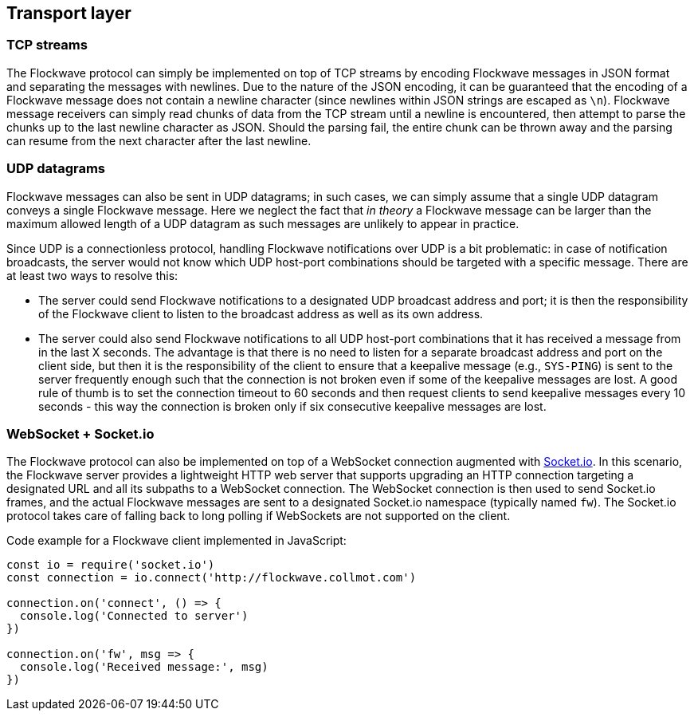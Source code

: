 == Transport layer

=== TCP streams

The Flockwave protocol can simply be implemented on top of TCP streams
by encoding Flockwave messages in JSON format and separating the
messages with newlines. Due to the nature of the JSON encoding, it can
be guaranteed that the encoding of a Flockwave message does not contain
a newline character (since newlines within JSON strings are escaped as
`\n`). Flockwave message receivers can simply read chunks of data from
the TCP stream until a newline is encountered, then attempt to parse the
chunks up to the last newline character as JSON. Should the parsing
fail, the entire chunk can be thrown away and the parsing can resume
from the next character after the last newline.

=== UDP datagrams

Flockwave messages can also be sent in UDP datagrams; in such cases, we
can simply assume that a single UDP datagram conveys a single Flockwave
message. Here we neglect the fact that _in theory_ a Flockwave message
can be larger than the maximum allowed length of a UDP datagram as such
messages are unlikely to appear in practice.

Since UDP is a connectionless protocol, handling Flockwave notifications
over UDP is a bit problematic: in case of notification broadcasts, the
server would not know which UDP host-port combinations should be
targeted with a specific message. There are at least two ways to resolve
this:

* The server could send Flockwave notifications to a designated UDP
broadcast address and port; it is then the responsibility of the
Flockwave client to listen to the broadcast address as well as its own
address.
* The server could also send Flockwave notifications to all UDP
host-port combinations that it has received a message from in the last X
seconds. The advantage is that there is no need to listen for a separate
broadcast address and port on the client side, but then it is the
responsibility of the client to ensure that a keepalive message (e.g.,
`SYS-PING`) is sent to the server frequently enough such that the
connection is not broken even if some of the keepalive messages are
lost. A good rule of thumb is to set the connection timeout to 60
seconds and then request clients to send keepalive messages every 10
seconds - this way the connection is broken only if six consecutive
keepalive messages are lost.

=== WebSocket + Socket.io

The Flockwave protocol can also be implemented on top of a WebSocket
connection augmented with https://socket.io/[Socket.io]. In this
scenario, the Flockwave server provides a lightweight HTTP web server
that supports upgrading an HTTP connection targeting a designated URL
and all its subpaths to a WebSocket connection. The WebSocket connection
is then used to send Socket.io frames, and the actual Flockwave messages
are sent to a designated Socket.io namespace (typically named `fw`). The
Socket.io protocol takes care of falling back to long polling if
WebSockets are not supported on the client.

Code example for a Flockwave client implemented in JavaScript:

[source,js]
----
const io = require('socket.io')
const connection = io.connect('http://flockwave.collmot.com')

connection.on('connect', () => {
  console.log('Connected to server')
})

connection.on('fw', msg => {
  console.log('Received message:', msg)
})
----
